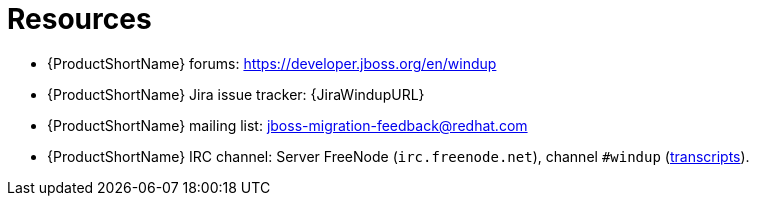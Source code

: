 // Module included in the following assemblies:
//
// * docs/cli-guide/master.adoc
// * docs/maven-guide/master.adoc

:_content-type: REFERENCE
[id="important-links_{context}"]
= Resources

* {ProductShortName} forums: https://developer.jboss.org/en/windup
* {ProductShortName} Jira issue tracker: {JiraWindupURL}
* {ProductShortName} mailing list: jboss-migration-feedback@redhat.com
* {ProductShortName} IRC channel: Server FreeNode (`irc.freenode.net`), channel `#windup` (http://transcripts.jboss.org/channel/irc.freenode.org/%23windup/index.html[transcripts]).
